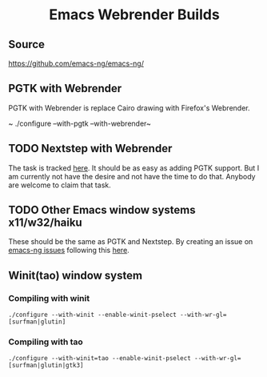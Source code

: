 #+html: <h1 align="center">Emacs Webrender Builds</h1>
#+html: <p align="center">
#+html: <a href="https://github.com/declantsien/emacs-ng/actions/workflows/test.yml"><img alt="General" src="https://github.com/declantsien/emacs-ng/actions/workflows/test.yml/badge.svg"></a>
#+html: <a href="https://github.com/declantsien/emacs-webrender/actions/workflows/nix-flake.yaml"><img alt="Nix flake build" src="https://github.com/declantsien/emacs-webrender/actions/workflows/nix-flake.yaml/badge.svg"></a>
#+html: <a href="https://github.com/declantsien/emacs-webrender/actions/workflows/macos-dmg.yml"><img alt="macOS dmg" src="https://github.com/declantsien/emacs-webrender/actions/workflows/macos-dmg.yml/badge.svg"></a>
#+html: </p">

** Source
https://github.com/emacs-ng/emacs-ng/

** PGTK with Webrender
PGTK with Webrender is replace Cairo drawing with Firefox's Webrender.

~ ./configure --with-pgtk --with-webrender~

** TODO Nextstep with Webrender
The task is tracked [[https://github.com/emacs-ng/emacs-ng/issues/497][here]]. It should be as easy as adding PGTK support. But I am
currently not have the desire and not have the time to do that. Anybody are welcome to claim that
task.

** TODO Other Emacs window systems x11/w32/haiku
These should be the same as PGTK and Nextstep. By creating an issue on [[https://github.com/emacs-ng/emacs-ng/issues][emacs-ng issues]] following
this [[https://github.com/emacs-ng/emacs-ng/issues/497][here]].
** Winit(tao) window system
*** Compiling with winit
~./configure --with-winit --enable-winit-pselect --with-wr-gl=[surfman|glutin]~
*** Compiling with tao
~./configure --with-winit=tao --enable-winit-pselect --with-wr-gl=[surfman|glutin|gtk3]~

